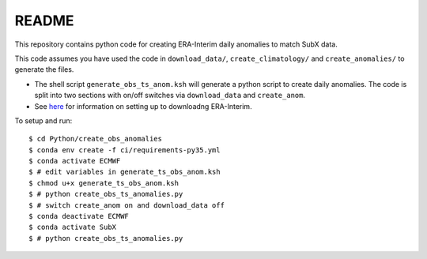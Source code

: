 README
------

This repository contains python code for creating ERA-Interim daily anomalies to match SubX data.

This code assumes you have used the code in ``download_data/``, ``create_climatology/`` and ``create_anomalies/`` to generate the files.

- The shell script ``generate_obs_ts_anom.ksh`` will generate a python script to create daily anomalies. The code is split into two sections with on/off switches via ``download_data`` and ``create_anom``.
- See `here <https://software.ecmwf.int/wiki/display/CKB/How+to+download+ERA-Interim+data+from+the+ECMWF+data+archive>`__ for information on setting up to downloadng ERA-Interim.

To setup and run:

.. parsed-literal:: 
    
    $ cd Python/create_obs_anomalies
    $ conda env create -f ci/requirements-py35.yml 
    $ conda activate ECMWF
    $ # edit variables in generate_ts_obs_anom.ksh
    $ chmod u+x generate_ts_obs_anom.ksh
    $ # python create_obs_ts_anomalies.py
    $ # switch create_anom on and download_data off
    $ conda deactivate ECMWF
    $ conda activate SubX
    $ # python create_obs_ts_anomalies.py
